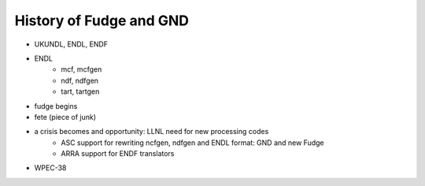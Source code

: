 History of Fudge and GND
========================

* UKUNDL, ENDL, ENDF
* ENDL
    * mcf, mcfgen
    * ndf, ndfgen
    * tart, tartgen
* fudge begins
* fete (piece of junk)
* a crisis becomes and opportunity: LLNL need for new processing codes
    * ASC support for rewriting ncfgen, ndfgen and ENDL format: GND and new Fudge
    * ARRA support for  ENDF translators
* WPEC-38